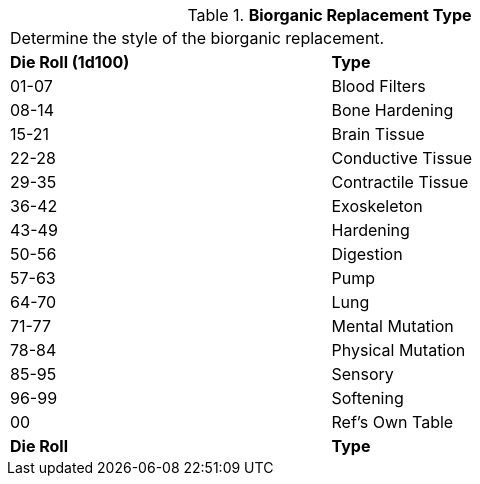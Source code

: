 // Table 47.3 Biorganic Replacement Type
.*Biorganic Replacement Type*
[width="75%",cols="^,<",frame="all", stripes="even"]
|===
2+<|Determine the style of the biorganic replacement.
s|Die Roll (1d100)
s|Type

|01-07
|Blood Filters

|08-14
|Bone Hardening

|15-21
|Brain Tissue

|22-28
|Conductive Tissue

|29-35
|Contractile Tissue

|36-42
|Exoskeleton

|43-49
|Hardening

|50-56
|Digestion

|57-63
|Pump

|64-70
|Lung

|71-77
|Mental Mutation

|78-84
|Physical Mutation

|85-95
|Sensory

|96-99
|Softening

|00
|Ref's Own Table

s|Die Roll
s|Type
|===
